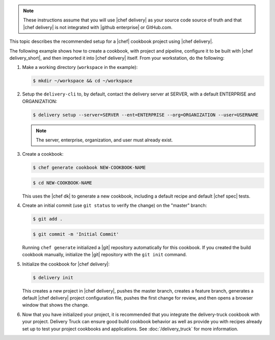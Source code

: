 .. The contents of this file may be included in multiple topics (using the includes directive).
.. The contents of this file should be modified in a way that preserves its ability to appear in multiple topics.


.. note:: These instructions assume that you will use |chef delivery| as your source code source of truth and that |chef delivery| is not integrated with |github enterprise| or GitHub.com.

This topic describes the recommended setup for a |chef| cookbook project using |chef delivery|.

The following example shows how to create a cookbook, with project and pipeline, configure it to be built with |chef delivery_short|, and then imported it into |chef delivery| itself. From your workstation, do the following:

#. Make a working directory (``workspace`` in the example):

   .. code-block:: bash

      $ mkdir ~/workspace && cd ~/workspace

#. Setup the ``delivery-cli`` to, by default, contact the delivery server at SERVER, with a default ENTERPRISE and ORGANIZATION:

   .. code-block:: bash

      $ delivery setup --server=SERVER --ent=ENTERPRISE --org=ORGANIZATION --user=USERNAME

   .. note:: The server, enterprise, organization, and user must already exist.

#. Create a cookbook:

   .. code-block:: bash

      $ chef generate cookbook NEW-COOKBOOK-NAME

   .. code-block:: bash

      $ cd NEW-COOKBOOK-NAME

   This uses the |chef dk| to generate a new cookbook, including a default recipe and default |chef spec| tests.

#. Create an initial commit (use ``git status`` to verify the change) on the "master" branch:

   .. code-block:: bash

      $ git add .

   .. code-block:: bash

      $ git commit -m 'Initial Commit'

   Running ``chef generate`` initialized a |git| repository automatically for this cookbook. If you created the build cookbook manually, initialize the |git| repository with the ``git init`` command.

#. Initialize the cookbook for |chef delivery|:

   .. code-block:: bash

      $ delivery init

   This creates a new project in |chef delivery|, pushes the master branch, creates a feature branch, generates a default |chef delivery| project configuration file, pushes the first change for review, and then opens a browser window that shows the change.

#. Now that you have initialized your project, it is recommended that you integrate the delivery-truck cookbook with your project. Delivery Truck can ensure good build cookbook behavior as well as provide you with recipes already set up to test your project cookbooks and applications. See :doc:`/delivery_truck` for more information.

